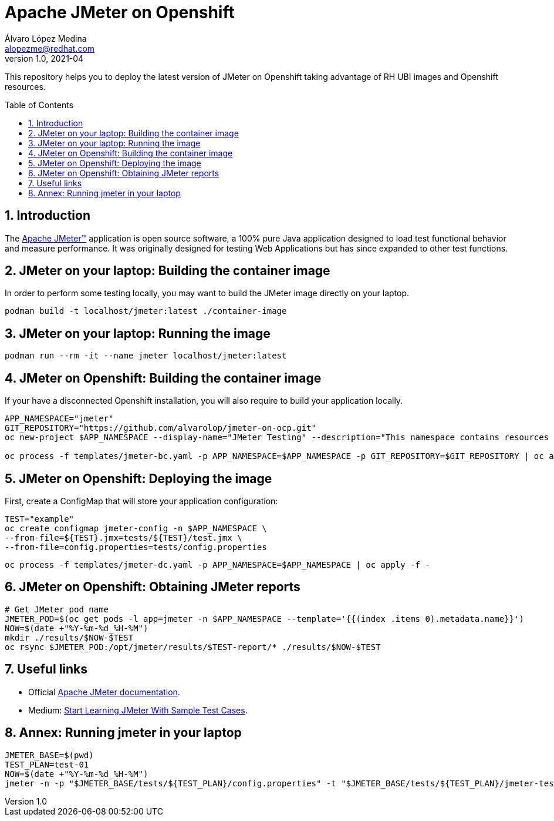 = Apache JMeter on Openshift
Álvaro López Medina <alopezme@redhat.com>
v1.0, 2021-04
// Create TOC wherever needed
:toc: macro
:sectanchors:
:sectnumlevels: 2
:sectnums: 
:source-highlighter: pygments
:imagesdir: images
// Start: Enable admonition icons
ifdef::env-github[]
:tip-caption: :bulb:
:note-caption: :information_source:
:important-caption: :heavy_exclamation_mark:
:caution-caption: :fire:
:warning-caption: :warning:
endif::[]
ifndef::env-github[]
:icons: font
endif::[]
// End: Enable admonition icons

This repository helps you to deploy the latest version of JMeter on Openshift taking advantage of RH UBI images and Openshift resources.

// Create the Table of contents here
toc::[]

== Introduction

The https://jmeter.apache.org/[Apache JMeter™] application is open source software, a 100% pure Java application designed to load test functional behavior and measure performance. It was originally designed for testing Web Applications but has since expanded to other test functions.

== JMeter on your laptop: Building the container image

In order to perform some testing locally, you may want to build the JMeter image directly on your laptop. 

[source, bash]
----
podman build -t localhost/jmeter:latest ./container-image
----

== JMeter on your laptop: Running the image


[source, bash]
----
podman run --rm -it --name jmeter localhost/jmeter:latest
----




== JMeter on Openshift: Building the container image


If your have a disconnected Openshift installation, you will also require to build your application locally.

[source, bash]
----
APP_NAMESPACE="jmeter"
GIT_REPOSITORY="https://github.com/alvarolop/jmeter-on-ocp.git"
oc new-project $APP_NAMESPACE --display-name="JMeter Testing" --description="This namespace contains resources to deploy JMeter"

oc process -f templates/jmeter-bc.yaml -p APP_NAMESPACE=$APP_NAMESPACE -p GIT_REPOSITORY=$GIT_REPOSITORY | oc apply -f -

----


== JMeter on Openshift: Deploying the image


First, create a ConfigMap that will store your application configuration:
[source, bash]
----
TEST="example"
oc create configmap jmeter-config -n $APP_NAMESPACE \
--from-file=${TEST}.jmx=tests/${TEST}/test.jmx \
--from-file=config.properties=tests/config.properties
----

[source, bash]
----
oc process -f templates/jmeter-dc.yaml -p APP_NAMESPACE=$APP_NAMESPACE | oc apply -f -

----

== JMeter on Openshift: Obtaining JMeter reports

[source, bash]
----
# Get JMeter pod name
JMETER_POD=$(oc get pods -l app=jmeter -n $APP_NAMESPACE --template='{{(index .items 0).metadata.name}}')
NOW=$(date +"%Y-%m-%d_%H-%M")
mkdir ./results/$NOW-$TEST
oc rsync $JMETER_POD:/opt/jmeter/results/$TEST-report/* ./results/$NOW-$TEST
----



== Useful links


* Official https://jmeter.apache.org/usermanual/get-started.html[Apache JMeter documentation].
* Medium: https://medium.com/chaya-thilakumara/start-learning-jmeter-with-sample-test-cases-2dc2a4963b62[Start Learning JMeter With Sample Test Cases].








== Annex: Running jmeter in your laptop

[source, bash]
----
JMETER_BASE=$(pwd)
TEST_PLAN=test-01
NOW=$(date +"%Y-%m-%d_%H-%M")
jmeter -n -p "$JMETER_BASE/tests/${TEST_PLAN}/config.properties" -t "$JMETER_BASE/tests/${TEST_PLAN}/jmeter-test-plan.jmx" -l "$JMETER_BASE/results/${NOW}-${TEST_PLAN}.jtl" -e -o "$JMETER_BASE/results/${NOW}-${TEST_PLAN}-report"
----